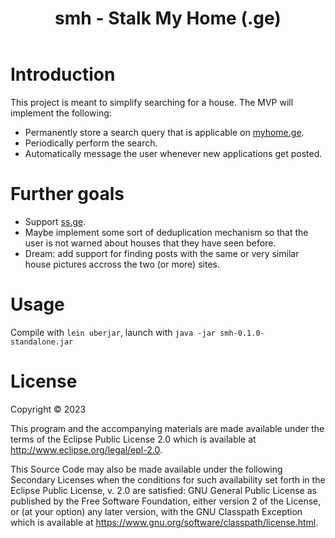 #+title: smh - Stalk My Home (.ge)

* Introduction

This project is meant to simplify searching for a house. The MVP will implement
the following:

- Permanently store a search query that is applicable on [[https://myhome.ge][myhome.ge]].
- Periodically perform the search.
- Automatically message the user whenever new applications get posted.

* Further goals

- Support [[https://ss.ge][ss.ge]].
- Maybe implement some sort of deduplication mechanism so that the user is not
  warned about houses that they have seen before.
- Dream: add support for finding posts with the same or very similar house
  pictures accross the two (or more) sites.

* Usage

Compile with ~lein uberjar~, launch with ~java -jar smh-0.1.0-standalone.jar~

* License

Copyright © 2023

This program and the accompanying materials are made available under the
terms of the Eclipse Public License 2.0 which is available at
http://www.eclipse.org/legal/epl-2.0.

This Source Code may also be made available under the following Secondary
Licenses when the conditions for such availability set forth in the Eclipse
Public License, v. 2.0 are satisfied: GNU General Public License as published by
the Free Software Foundation, either version 2 of the License, or (at your
option) any later version, with the GNU Classpath Exception which is available
at https://www.gnu.org/software/classpath/license.html.
